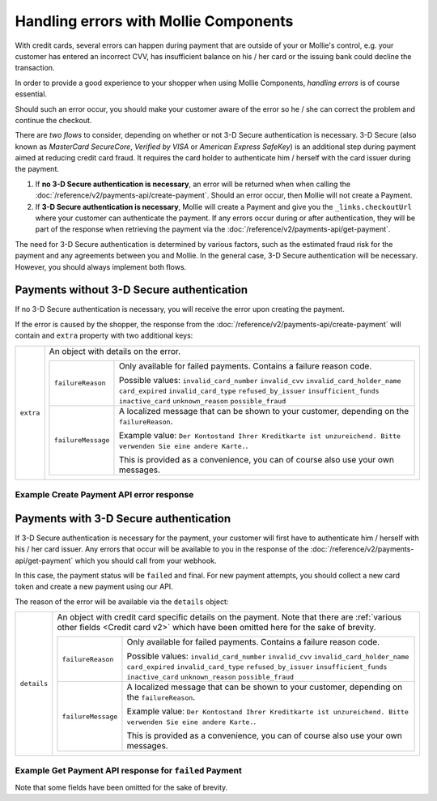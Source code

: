 Handling errors with Mollie Components
======================================

With credit cards, several errors can happen during payment that are outside of your or Mollie's control, e.g. your
customer has entered an incorrect CVV, has insufficient balance on his / her card or the issuing bank could decline the
transaction.

In order to provide a good experience to your shopper when using Mollie Components, *handling errors* is of course
essential.

Should such an error occur, you should make your customer aware of the error so he / she can correct the problem and
continue the checkout.

There are *two flows* to consider, depending on whether or not 3-D Secure authentication is necessary.
3-D Secure (also known as `MasterCard SecureCore`, `Verified by VISA` or `American Express SafeKey`) is an additional
step during payment aimed at reducing credit card fraud. It requires the card holder to authenticate him / herself
with the card issuer during the payment.

#. If **no 3-D Secure authentication is necessary**, an error will be returned when when calling the
   :doc:`/reference/v2/payments-api/create-payment`.
   Should an error occur, then Mollie will not create a Payment.
#. If **3-D Secure authentication is necessary**, Mollie will create a Payment and give you the ``_links.checkoutUrl``
   where your customer can authenticate the payment. If any errors occur during or after authentication, they will be
   part of the response when retrieving the payment via the :doc:`/reference/v2/payments-api/get-payment`.

The need for 3-D Secure authentication is determined by various factors, such as the estimated fraud risk for the
payment and any agreements between you and Mollie. In the general case, 3-D Secure authentication will be necessary.
However, you should always implement both flows.

Payments without 3-D Secure authentication
------------------------------------------

If no 3-D Secure authentication is necessary, you will receive the error upon creating the payment.

If the error is caused by the shopper, the response from the :doc:`/reference/v2/payments-api/create-payment` will
contain and ``extra`` property with two additional keys:

.. list-table::
   :widths: auto

   * - ``extra``

       .. type:: object

     - An object with details on the error.

       .. list-table::
          :widths: auto

          * - ``failureReason``

              .. type:: string

            - Only available for failed payments. Contains a failure reason code.

              Possible values: ``invalid_card_number`` ``invalid_cvv`` ``invalid_card_holder_name`` ``card_expired``
              ``invalid_card_type`` ``refused_by_issuer`` ``insufficient_funds`` ``inactive_card`` ``unknown_reason``
              ``possible_fraud``

          * - ``failureMessage``

              .. type:: string

            - A localized message that can be shown to your customer, depending on the ``failureReason``.

              Example value: ``Der Kontostand Ihrer Kreditkarte ist unzureichend. Bitte verwenden Sie eine andere Karte.``.

              This is provided as a convenience, you can of course also use your own messages.

Example Create Payment API error response
~~~~~~~~~~~~~~~~~~~~~~~~~~~~~~~~~~~~~~~~~

.. code-block:: http
   :linenos:

   HTTP/1.1 422 Unprocessable Entity
   Content-Type: application/hal+json

   {
       "status": 422,
       "title": "Unprocessable Entity",
       "detail": "The card has insufficient funds",
       "extra": {
           "failureReason": "insufficient_funds",
           "failureMessage": "Der Kontostand Ihrer Kreditkarte ist unzureichend. Bitte verwenden Sie eine andere Karte."
       },
       "_links": {
           "documentation": {
               "href": "https://docs.mollie.com/guides/handling-errors",
               "type": "text/html"
           }
       }
   }

Payments with 3-D Secure authentication
---------------------------------------

If 3-D Secure authentication is necessary for the payment, your customer will first have to authenticate him / herself
with his / her card issuer. Any errors that occur will be available to you in the response of the
:doc:`/reference/v2/payments-api/get-payment` which you should call from your webhook.

In this case, the payment status will be ``failed`` and final. For new payment attempts, you should collect a new card
token and create a new payment using our API.

The reason of the error will be available via the ``details`` object:

.. list-table::
   :widths: auto

   * - ``details``

       .. type:: object

     - An object with credit card specific details on the payment. Note that there are
       :ref:`various other fields <Credit card v2>` which have been omitted here for the sake of brevity.

       .. list-table::
          :widths: auto

          * - ``failureReason``

              .. type:: string

            - Only available for failed payments. Contains a failure reason code.

              Possible values: ``invalid_card_number`` ``invalid_cvv`` ``invalid_card_holder_name`` ``card_expired``
              ``invalid_card_type`` ``refused_by_issuer`` ``insufficient_funds`` ``inactive_card`` ``unknown_reason``
              ``possible_fraud``

          * - ``failureMessage``

              .. type:: string

            - A localized message that can be shown to your customer, depending on the ``failureReason``.

              Example value: ``Der Kontostand Ihrer Kreditkarte ist unzureichend. Bitte verwenden Sie eine andere Karte.``.

              This is provided as a convenience, you can of course also use your own messages.


Example Get Payment API response for ``failed`` Payment
~~~~~~~~~~~~~~~~~~~~~~~~~~~~~~~~~~~~~~~~~~~~~~~~~~~~~~~

Note that some fields have been omitted for the sake of brevity.

.. code-block:: http
   :linenos:

   HTTP/1.1 200 OK
   Content-Type: application/hal+json

   {
       "resource": "payment",
       "id": "tr_WDqYK6vllg",
       "mode": "live",
       "amount": {
           "value": "10.00",
           "currency": "EUR"
       },
       "description": "Order #12345",
       "method": "creditcard",
       "status": "failed",
       "...": "...",
       "details": {
           "cardToken": "tkn_UqAvArS3gw",
           "...": "...",
           "failureReason": "insufficient_funds",
           "failureMessage": "Der Kontostand Ihrer Kreditkarte ist unzureichend. Bitte verwenden Sie eine andere Karte."
       },
       "locale": "de_DE",
       "profileId": "pfl_QkEhN94Ba",
       "redirectUrl": "https://webshop.example.org/order/12345/",
       "webhookUrl": "https://webshop.example.org/payments/webhook/",
       "_links": {
           "self": {
               "href": "https://api.mollie.com/v2/payments/tr_WDqYK6vllg",
               "type": "application/hal+json"
           },
           "documentation": {
               "href": "https://docs.mollie.com/reference/v2/payments-api/get-payment",
               "type": "text/html"
           }
       }
   }
